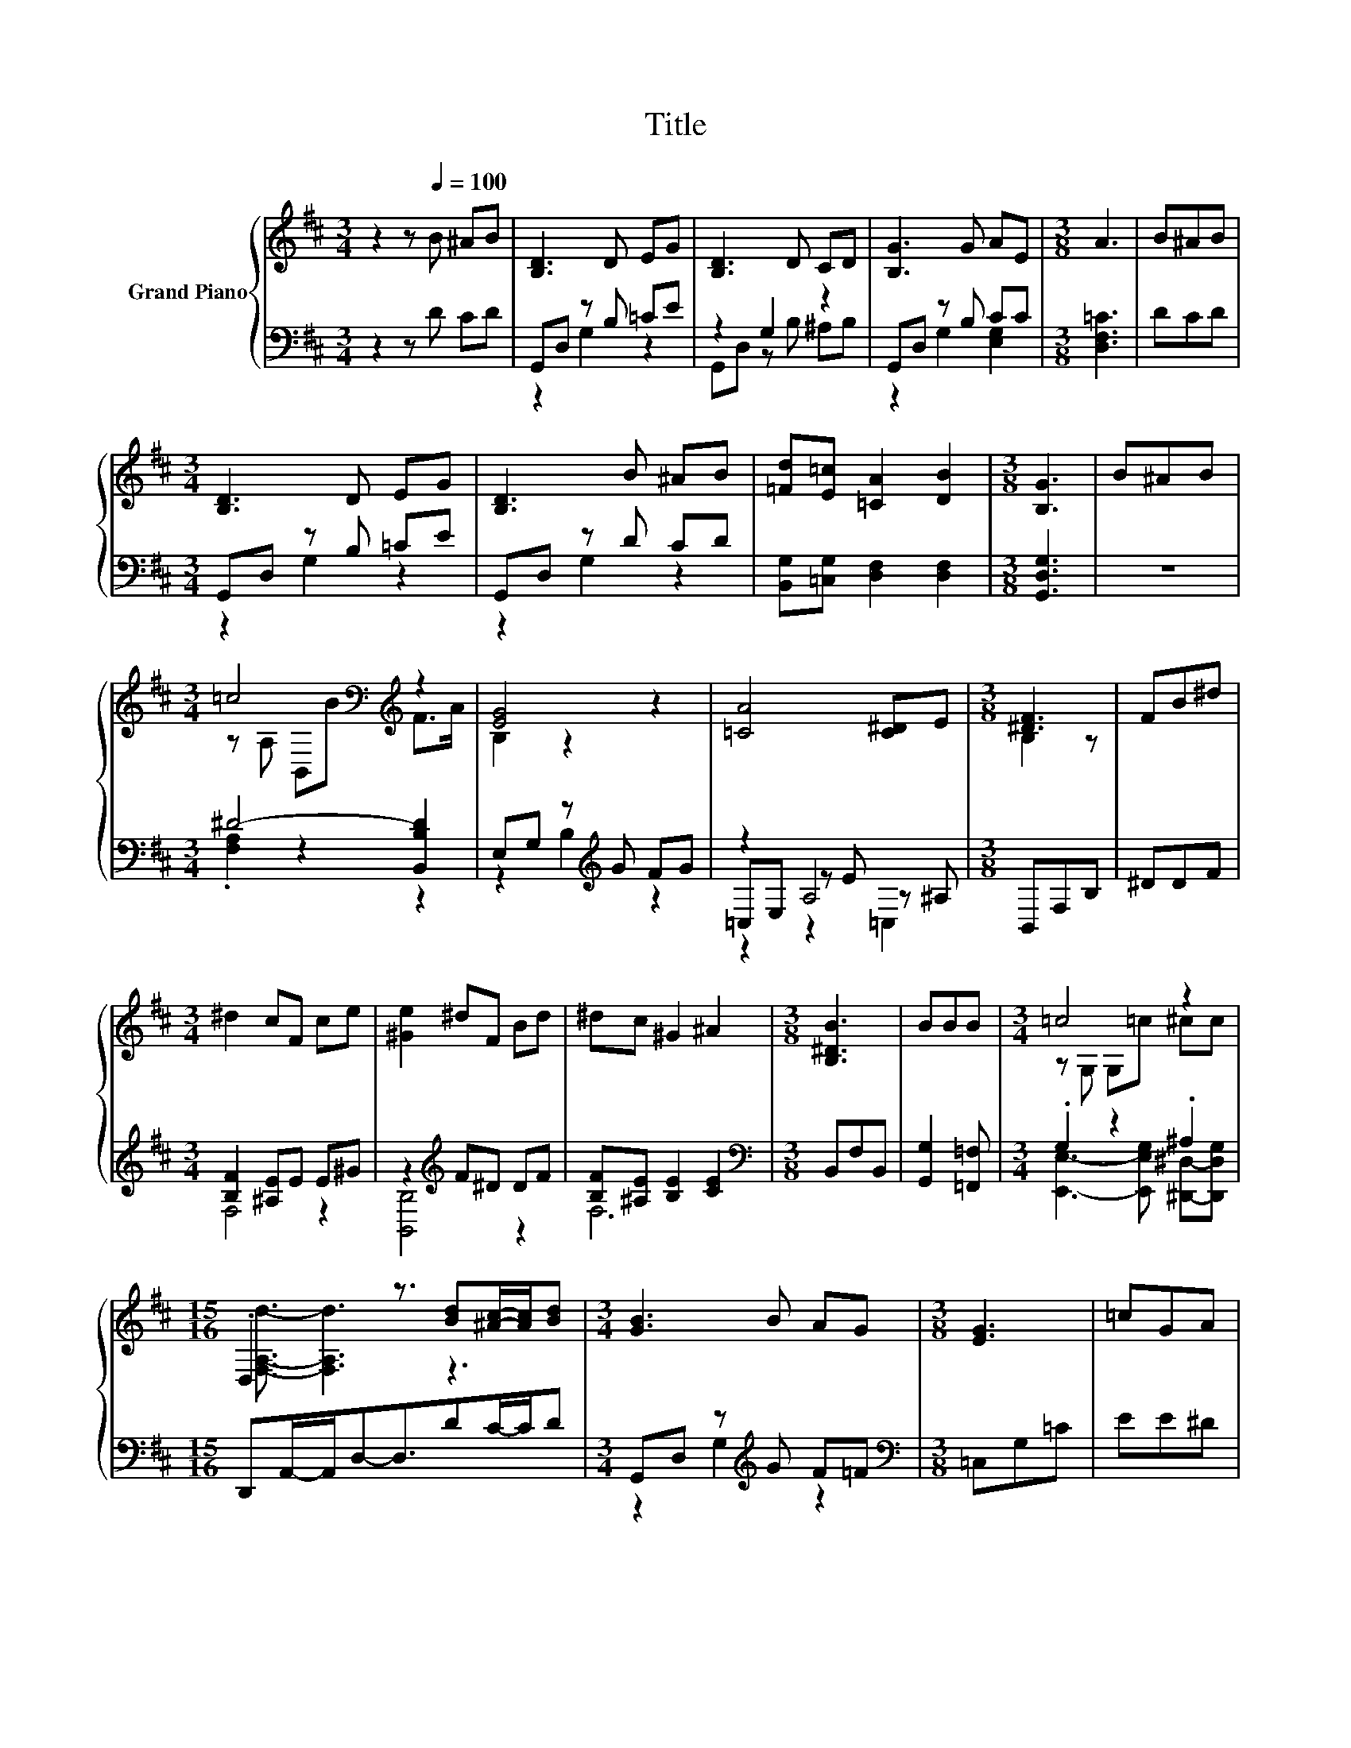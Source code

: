 X:1
T:Title
%%score { ( 1 4 ) | ( 2 3 5 ) }
L:1/8
M:3/4
K:D
V:1 treble nm="Grand Piano"
V:4 treble 
V:2 bass 
V:3 bass 
V:5 bass 
V:1
 z2 z[Q:1/4=100] B ^AB | [B,D]3 D EG | [B,D]3 D CD | [B,G]3 G AE |[M:3/8] A3 | B^AB | %6
[M:3/4] [B,D]3 D EG | [B,D]3 B ^AB | [=Fd][E=c] [=CA]2 [DB]2 |[M:3/8] [B,G]3 | B^AB | %11
[M:3/4] =c4[K:bass][K:treble] z2 | [EG]4 z2 | [=CA]4 [C^D]E |[M:3/8] [^DF]3 | FB^d | %16
[M:3/4] ^d2 cF ce | [^Ge]2 ^dF Bd | ^dc ^G2 ^A2 |[M:3/8] [B,^DB]3 | BBB |[M:3/4] =c4 z2 | %22
[M:15/16] .D,3 z3/2 [Bd][^Ac]/-[Ac]/[Bd] |[M:3/4] [GB]3 B AG |[M:3/8] [EG]3 | =cGA | %26
[M:3/4] BD A3 D | [DB]3 B ^AB |[M:7/8] [G,B,G]2 A Be3/2d3/2 |[M:3/8] [=CE=c]3 | EGA | %31
[M:3/4] BD B3 A | %32
 [B,G]3 B AB[Q:1/4=97][Q:1/4=94][Q:1/4=91][Q:1/4=88][Q:1/4=84][Q:1/4=81][Q:1/4=78] | [B,D]3 D CD | %34
[M:9/16] [B,G]4- [B,G]/ |] %35
V:2
 z2 z D CD | G,,D, z B, =CE | z2 G,2 z2 | G,,D, z B, CC |[M:3/8] [D,F,=C]3 | DCD | %6
[M:3/4] G,,D, z B, =CE | G,,D, z D CD | [B,,G,][=C,G,] [D,F,]2 [D,F,]2 |[M:3/8] [G,,D,G,]3 | z3 | %11
[M:3/4] ^D4- [B,,B,D]2 | E,G, z[K:treble] G FG | z2 A,4 |[M:3/8] B,,F,B, | ^DDF | %16
[M:3/4] [B,F]2 [^A,E]E E^G | z2[K:treble] F^D DF | [B,F][^A,E] [B,E]2 [CE]2 | %19
[M:3/8][K:bass] B,,F,B,, | [G,,G,]2 [=F,,=F,] |[M:3/4] .G,2 z2 .^A,2 | %22
[M:15/16] D,,A,,/-A,,/D,-D,3/2DC/-C/D |[M:3/4] G,,D, z[K:treble] G F=F |[M:3/8][K:bass] =C,G,=C | %25
 EE^D |[M:3/4] DB, [D,F,=C]3 [D,F,A,] | G,,D, z D CD |[M:7/8] G,,B,,F,- [F,D][K:treble]G3/2=F3/2 | %29
[M:3/8][K:bass] =C,G,C, | =CE^D |[M:3/4] DB, D3 [D,F,=C] | [G,,D,]D, z D CD | z2 G,2 z2 | %34
[M:9/16] [G,,D,G,]4- [G,,D,G,]/ |] %35
V:3
 x6 | z2 G,2 z2 | G,,D, z B, ^A,B, | z2 G,2 [E,G,]2 |[M:3/8] x3 | x3 |[M:3/4] z2 G,2 z2 | %7
 z2 G,2 z2 | x6 |[M:3/8] x3 | x3 |[M:3/4] .[F,A,]2 z2 z2 | z2 B,2[K:treble] z2 | =C,E, z E z ^A, | %14
[M:3/8] x3 | x3 |[M:3/4] F,4 z2 | [B,,B,]4[K:treble] z2 | F,6 |[M:3/8][K:bass] x3 | x3 | %21
[M:3/4] [E,,E,]3- [E,,E,G,] [^D,,^D,]-[D,,D,G,] |[M:15/16] x15/2 |[M:3/4] z2 G,2[K:treble] z2 | %24
[M:3/8][K:bass] x3 | x3 |[M:3/4] [D,G,]2 z2 z2 | G,2 G,2 z2 | %28
[M:7/8] z2 [D,=C] z[K:treble] [G,B,]3 |[M:3/8][K:bass] x3 | x3 |[M:3/4] [D,G,]6 | z2 G,2 z2 | %33
 G,,D, z B, ^A,B, |[M:9/16] x9/2 |] %35
V:4
 x6 | x6 | x6 | x6 |[M:3/8] x3 | x3 |[M:3/4] x6 | x6 | x6 |[M:3/8] x3 | x3 | %11
[M:3/4] z[K:bass] A, B,,[K:treble]B F>A | B,2 z2 z2 | x6 |[M:3/8] B,2 z | x3 |[M:3/4] x6 | x6 | %18
 x6 |[M:3/8] x3 | x3 |[M:3/4] z G, G,=c ^cc |[M:15/16] [F,A,d]3/2- [F,A,d]3 z3 |[M:3/4] x6 | %24
[M:3/8] x3 | x3 |[M:3/4] x6 | x6 |[M:7/8] x7 |[M:3/8] x3 | x3 |[M:3/4] x6 | G,2 z2 z2 | G,2 z2 z2 | %34
[M:9/16] x9/2 |] %35
V:5
 x6 | x6 | x6 | x6 |[M:3/8] x3 | x3 |[M:3/4] x6 | x6 | x6 |[M:3/8] x3 | x3 |[M:3/4] x6 | %12
 x3[K:treble] x3 | z2 z2 =C,2 |[M:3/8] x3 | x3 |[M:3/4] x6 | x2[K:treble] x4 | x6 | %19
[M:3/8][K:bass] x3 | x3 |[M:3/4] x6 |[M:15/16] x15/2 |[M:3/4] x3[K:treble] x3 |[M:3/8][K:bass] x3 | %25
 x3 |[M:3/4] x6 | x6 |[M:7/8] x4[K:treble] x3 |[M:3/8][K:bass] x3 | x3 |[M:3/4] x6 | x6 | x6 | %34
[M:9/16] x9/2 |] %35

